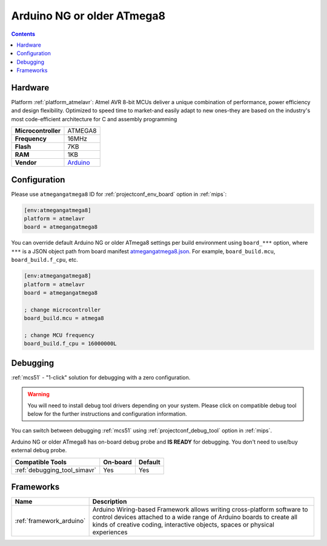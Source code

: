 
.. _board_atmelavr_atmegangatmega8:

Arduino NG or older ATmega8
===========================

.. contents::

Hardware
--------

Platform :ref:`platform_atmelavr`: Atmel AVR 8-bit MCUs deliver a unique combination of performance, power efficiency and design flexibility. Optimized to speed time to market-and easily adapt to new ones-they are based on the industry's most code-efficient architecture for C and assembly programming

.. list-table::

  * - **Microcontroller**
    - ATMEGA8
  * - **Frequency**
    - 16MHz
  * - **Flash**
    - 7KB
  * - **RAM**
    - 1KB
  * - **Vendor**
    - `Arduino <http://arduino.cc/en/main/boards?utm_source=platformio.org&utm_medium=docs>`__


Configuration
-------------

Please use ``atmegangatmega8`` ID for :ref:`projectconf_env_board` option in :ref:`mips`:

.. code-block:: ini

  [env:atmegangatmega8]
  platform = atmelavr
  board = atmegangatmega8

You can override default Arduino NG or older ATmega8 settings per build environment using
``board_***`` option, where ``***`` is a JSON object path from
board manifest `atmegangatmega8.json <https://github.com/platformio/platform-atmelavr/blob/master/boards/atmegangatmega8.json>`_. For example,
``board_build.mcu``, ``board_build.f_cpu``, etc.

.. code-block:: ini

  [env:atmegangatmega8]
  platform = atmelavr
  board = atmegangatmega8

  ; change microcontroller
  board_build.mcu = atmega8

  ; change MCU frequency
  board_build.f_cpu = 16000000L

Debugging
---------

:ref:`mcs51` - "1-click" solution for debugging with a zero configuration.

.. warning::
    You will need to install debug tool drivers depending on your system.
    Please click on compatible debug tool below for the further
    instructions and configuration information.

You can switch between debugging :ref:`mcs51` using
:ref:`projectconf_debug_tool` option in :ref:`mips`.

Arduino NG or older ATmega8 has on-board debug probe and **IS READY** for debugging. You don't need to use/buy external debug probe.

.. list-table::
  :header-rows:  1

  * - Compatible Tools
    - On-board
    - Default
  * - :ref:`debugging_tool_simavr`
    - Yes
    - Yes

Frameworks
----------
.. list-table::
    :header-rows:  1

    * - Name
      - Description

    * - :ref:`framework_arduino`
      - Arduino Wiring-based Framework allows writing cross-platform software to control devices attached to a wide range of Arduino boards to create all kinds of creative coding, interactive objects, spaces or physical experiences
